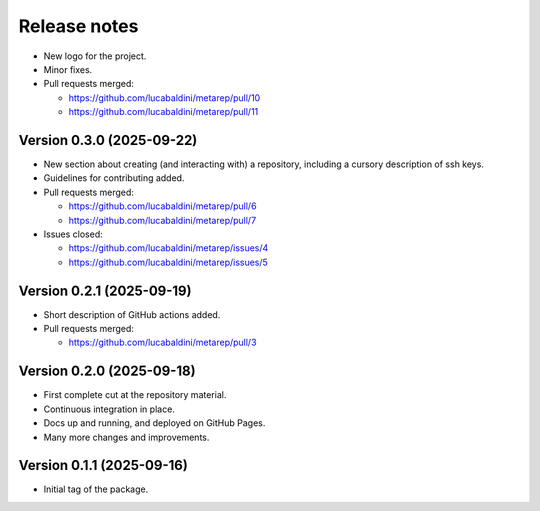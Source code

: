 .. _release_notes:

Release notes
=============

* New logo for the project.
* Minor fixes.

* Pull requests merged:

  - https://github.com/lucabaldini/metarep/pull/10
  - https://github.com/lucabaldini/metarep/pull/11


Version 0.3.0 (2025-09-22)
~~~~~~~~~~~~~~~~~~~~~~~~~~

* New section about creating (and interacting with) a repository, including a cursory
  description of ssh keys.
* Guidelines for contributing added.

* Pull requests merged:

  - https://github.com/lucabaldini/metarep/pull/6
  - https://github.com/lucabaldini/metarep/pull/7

* Issues closed:

  - https://github.com/lucabaldini/metarep/issues/4
  - https://github.com/lucabaldini/metarep/issues/5


Version 0.2.1 (2025-09-19)
~~~~~~~~~~~~~~~~~~~~~~~~~~

* Short description of GitHub actions added.

* Pull requests merged:

  - https://github.com/lucabaldini/metarep/pull/3


Version 0.2.0 (2025-09-18)
~~~~~~~~~~~~~~~~~~~~~~~~~~

* First complete cut at the repository material.
* Continuous integration in place.
* Docs up and running, and deployed on GitHub Pages.
* Many more changes and improvements.


Version 0.1.1 (2025-09-16)
~~~~~~~~~~~~~~~~~~~~~~~~~~

* Initial tag of the package.
